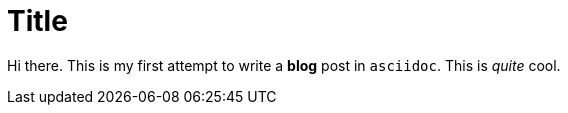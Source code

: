 = Title
:published_at: 2015-03-11
:hp-tags: java, gui, Open Source,

Hi there. This is my first attempt to write a *blog* post in `asciidoc`. This is _quite_ cool.
